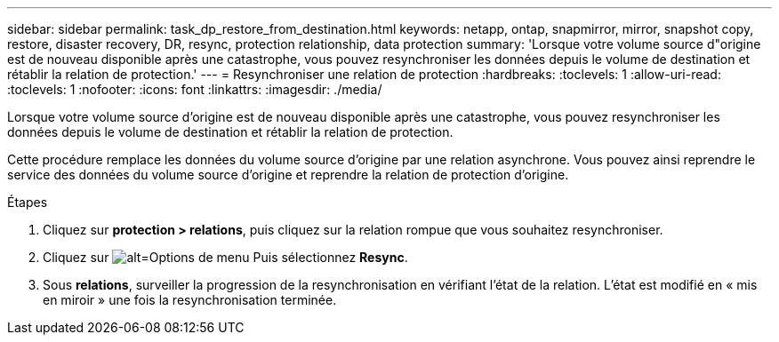 ---
sidebar: sidebar 
permalink: task_dp_restore_from_destination.html 
keywords: netapp, ontap, snapmirror, mirror, snapshot copy, restore, disaster recovery, DR, resync, protection relationship, data protection 
summary: 'Lorsque votre volume source d"origine est de nouveau disponible après une catastrophe, vous pouvez resynchroniser les données depuis le volume de destination et rétablir la relation de protection.' 
---
= Resynchroniser une relation de protection
:hardbreaks:
:toclevels: 1
:allow-uri-read: 
:toclevels: 1
:nofooter: 
:icons: font
:linkattrs: 
:imagesdir: ./media/


[role="lead"]
Lorsque votre volume source d'origine est de nouveau disponible après une catastrophe, vous pouvez resynchroniser les données depuis le volume de destination et rétablir la relation de protection.

Cette procédure remplace les données du volume source d'origine par une relation asynchrone. Vous pouvez ainsi reprendre le service des données du volume source d'origine et reprendre la relation de protection d'origine.

.Étapes
. Cliquez sur *protection > relations*, puis cliquez sur la relation rompue que vous souhaitez resynchroniser.
. Cliquez sur image:icon_kabob.gif["alt=Options de menu"] Puis sélectionnez *Resync*.
. Sous *relations*, surveiller la progression de la resynchronisation en vérifiant l'état de la relation. L'état est modifié en « mis en miroir » une fois la resynchronisation terminée.

